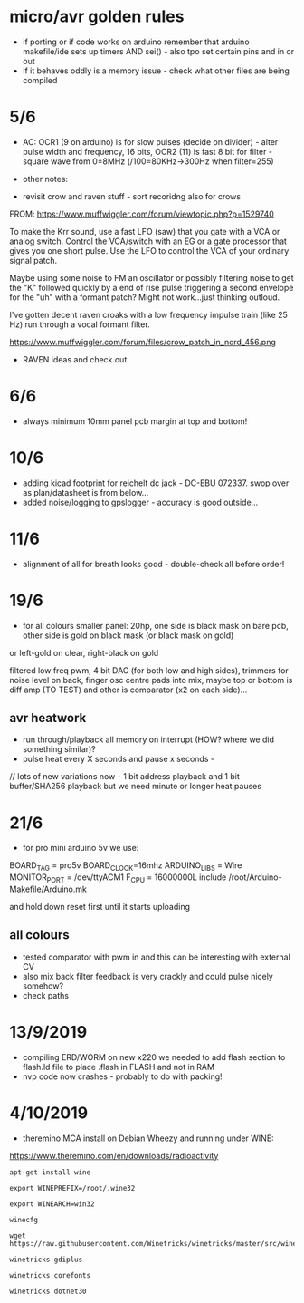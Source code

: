 * micro/avr golden rules

- if porting or if code works on arduino remember that arduino makefile/ide sets up timers AND sei() - also tpo set certain pins and in or out
- if it behaves oddly is a memory issue - check what other files are being compiled
  
* 5/6

- AC: OCR1 (9 on arduino) is for slow pulses (decide on divider) -
  alter pulse width and frequency, 16 bits, OCR2 (11) is fast 8 bit for
  filter - square wave from 0=8MHz (/100=80KHz->300Hz when filter=255)


- other notes: 

- revisit crow and raven stuff - sort recoridng also for crows

FROM: https://www.muffwiggler.com/forum/viewtopic.php?p=1529740

To make the Krr sound, use a fast LFO (saw) that you gate with a VCA
or analog switch. Control the VCA/switch with an EG or a gate
processor that gives you one short pulse. Use the LFO to control the
VCA of your ordinary signal patch.

Maybe using some noise to FM an oscillator or possibly filtering noise
to get the "K" followed quickly by a end of rise pulse triggering a
second envelope for the "uh" with a formant patch? Might not
work...just thinking outloud.

I've gotten decent raven croaks with a low frequency impulse train
(like 25 Hz) run through a vocal formant filter.


https://www.muffwiggler.com/forum/files/crow_patch_in_nord_456.png

- RAVEN ideas and check out

* 6/6

- always minimum 10mm panel pcb margin at top and bottom!

* 10/6

- adding kicad footprint for reichelt dc jack - DC-EBU 072337. swop over as plan/datasheet is from below...
- added noise/logging to gpslogger - accuracy is good outside...

* 11/6

- alignment of all for breath looks good - double-check all before order!

* 19/6

- for all colours smaller panel: 20hp, one side is black mask on bare
  pcb, other side is gold on black mask (or black mask on gold)

or left-gold on clear, right-black on gold

filtered low freq pwm, 4 bit DAC (for both low and high sides),
trimmers for noise level on back, finger osc centre pads into mix,
maybe top or bottom is diff amp (TO TEST) and other is comparator (x2
on each side)...

** avr heatwork

- run through/playback all memory on interrupt (HOW? where we did something similar)?
- pulse heat every X seconds and pause x seconds - 

// lots of new variations now - 1 bit address playback and 1 bit buffer/SHA256 playback but we need minute or longer heat pauses

* 21/6

- for pro mini arduino 5v we use:

BOARD_TAG = pro5v
BOARD_CLOCK=16mhz
ARDUINO_LIBS = Wire 
MONITOR_PORT = /dev/ttyACM1
F_CPU = 16000000L
include /root/Arduino-Makefile/Arduino.mk

and hold down reset first until it starts uploading

** all colours

- tested comparator with pwm in and this can be interesting with external CV
- also mix back filter feedback is very crackly and could pulse nicely somehow?
- check paths

* 13/9/2019

- compiling ERD/WORM on new x220 we needed to add flash section to flash.ld file to place .flash in FLASH and not in RAM
- nvp code now crashes - probably to do with packing!

* 4/10/2019

- theremino MCA install on Debian Wheezy and running under WINE:

https://www.theremino.com/en/downloads/radioactivity

: apt-get install wine

: export WINEPREFIX=/root/.wine32

: export WINEARCH=win32 

: winecfg

: wget https://raw.githubusercontent.com/Winetricks/winetricks/master/src/winetricks

: winetricks gdiplus

: winetricks corefonts

: winetricks dotnet30
